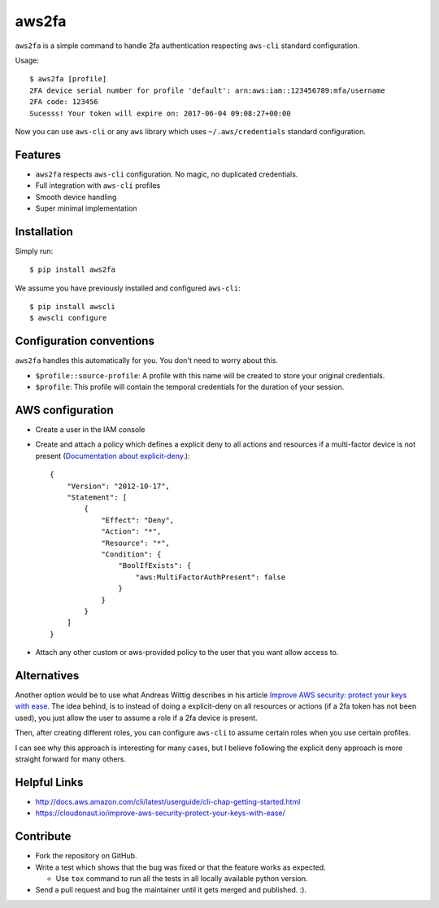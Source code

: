 aws2fa
=======

``aws2fa`` is a simple command to handle 2fa authentication respecting ``aws-cli`` standard configuration.

Usage::

    $ aws2fa [profile]
    2FA device serial number for profile 'default': arn:aws:iam::123456789:mfa/username
    2FA code: 123456
    Sucesss! Your token will expire on: 2017-06-04 09:08:27+00:00

Now you can use ``aws-cli`` or any ``aws`` library which uses ``~/.aws/credentials`` standard configuration.


Features
---------

* ``aws2fa`` respects ``aws-cli`` configuration. No magic, no duplicated credentials.
* Full integration with ``aws-cli`` profiles
* Smooth device handling
* Super minimal implementation


Installation
--------------

Simply run::

    $ pip install aws2fa


We assume you have previously installed and configured ``aws-cli``::

    $ pip install awscli
    $ awscli configure


Configuration conventions
---------------------------

``aws2fa`` handles this automatically for you. You don't need to worry about this.

* ``$profile::source-profile``: A profile with this name will be created to store your original credentials.
* ``$profile``: This profile will contain the temporal credentials for the duration of your session.


AWS configuration
------------------

* Create a user in the IAM console
* Create and attach a policy which defines a explicit deny to all actions and resources if a multi-factor device is not present (`Documentation about explicit-deny <http://docs.aws.amazon.com/IAM/latest/UserGuide/reference_policies_evaluation-logic.html#AccessPolicyLanguage_Interplay>`_.)::

    {
        "Version": "2012-10-17",
        "Statement": [
            {
                "Effect": "Deny",
                "Action": "*",
                "Resource": "*",
                "Condition": {
                    "BoolIfExists": {
                        "aws:MultiFactorAuthPresent": false
                    }
                }
            }
        ]
    }

* Attach any other custom or aws-provided policy to the user that you want allow access to.


Alternatives
-------------

Another option would be to use what Andreas Wittig describes in his article `Improve AWS security: protect your keys with ease <https://cloudonaut.io/improve-aws-security-protect-your-keys-with-ease/>`_. The idea behind, is to instead of doing a explicit-deny on all resources or actions (if a 2fa token has not been used), you just allow the user to assume a role if a 2fa device is present.

Then, after creating different roles, you can configure ``aws-cli`` to assume certain roles when you use certain profiles.

I can see why this approach is interesting for many cases, but I believe following the explicit deny approach is more straight forward for many others.


Helpful Links
-------------

* http://docs.aws.amazon.com/cli/latest/userguide/cli-chap-getting-started.html
* https://cloudonaut.io/improve-aws-security-protect-your-keys-with-ease/


Contribute
-----------

* Fork the repository on GitHub.
* Write a test which shows that the bug was fixed or that the feature works as expected.

  - Use ``tox`` command to run all the tests in all locally available python version.

* Send a pull request and bug the maintainer until it gets merged and published. :).
